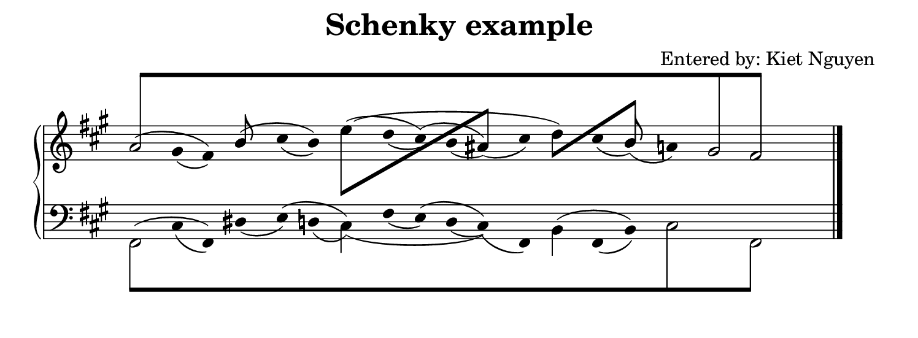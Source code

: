 #(set! paper-alist (cons '("snippet" . (cons (* 190 mm) (* 70 mm))) paper-alist))
\paper {
    #(set-paper-size "snippet")
    indent = 0
    tagline = ##f
}

\header{
    title = "Schenky example"
    composer = "Entered by: Kiet Nguyen"
}

\version "2.20.0"

\pointAndClickTypes #'note-event
I = \once \override NoteColumn.ignore-collision = ##t

staffPiano = \new PianoStaff {
    \set Score.timing = ##f
    \set PianoStaff.followVoice = ##t
    <<
        \new Staff = "RH" {
            \clef treble
            \key fis \minor
            \mergeDifferentlyHeadedOn
            <<
                {
                    \hide Stem
                    \override Stem.length = #0
                    s4 gis'4 fis'4 b'4 cis''4 b'4 e''4 d''4 cis''4 b'4 ais'4 cis''4 d''4 cis''4 b'4 a'4 s4 s4 s4
                    \undo \hide Stem
                    \revert Stem.length
                }
                \\
                {
                    \hide Stem
                    \override Stem.length = #0
                    a'2 s2 s2 s2 s2 s2 s2 s2 gis'2
                    \undo \hide Stem
                    \revert Stem.length
                }
                \\
                {
                    \hide Stem
                    \override Stem.length = #0
                    s4 s2 s2 s2 s2 s2 s2 s2 s2 fis'2
                    \undo \hide Stem
                    \revert Stem.length
                }
                \\
                {
                    \override Beam.positions = #'(8 . 8)
                    \stemUp
                    \override NoteHead.duration-log = #1
                    \hide NoteHead
                    \I a'8[ s8 s4 s4 s4 s4 s4 s4 s4 s4 s4 s4 s4 s4 s4 s4 s4 \I gis'8 s8 \I fis'8] s8 
                    \revert Beam.positions
                    \undo \hide NoteHead
                    \revert NoteHead.duration-log
                }
                \\
                {
                    \hide Stem
                    \hide NoteHead
                    \override Stem.length = #2
                    \I a'4 \I gis'4_(\I fis'4) \I b'4 \I cis''4_(\I b'4) \I e''4 \I d''4_(\I cis''4) \I b'4_(\I ais'4)_(\I cis''4) \I d''4 \I cis''4_(\I b'4)_(\I a'4) \I gis'4 \I fis'4 
                    \revert Stem.length
                    \undo \hide NoteHead\undo \hide Stem
                }
                \\
                {
                    \hide Stem
                    \hide NoteHead
                    \override Stem.length = #2
                    \I a'4^(\I gis'4 \I fis'4) \I b'4^(\I cis''4 \I b'4) \I e''4^(\I d''4 \I cis''4)^(\I b'4 \I ais'4) \I cis''4 \I d''4 \I cis''4 \I b'4 \I a'4 \I gis'4 \I fis'4 
                    \revert Stem.length
                    \undo \hide NoteHead\undo \hide Stem
                }
                \\
                {
                    \hide Stem
                    \hide NoteHead
                    \override Stem.length = #2
                    \I a'4 \I gis'4 \I fis'4 \I b'4 \I cis''4 \I b'4 \I e''4^(\I d''4 \I cis''4 \I b'4 \I ais'4 \I cis''4 \I d''4) \I cis''4 \I b'4 \I a'4 \I gis'4 \I fis'4 
                    \revert Stem.length
                    \undo \hide NoteHead\undo \hide Stem
                }
                \\
                {
                     s4 s4 s4 s4 s4 s4
                    \stemDown
                    \I e''8[ s8 s4 s4 s4
                    \stemUp
                    \I ais'8] s8 s4
                    \stemDown
                    \I d''8[ s8 s4
                    \stemUp
                    \I b'8] s8 s4 s4 s4
                }
                \\
                {
                    s4 s4 s4 
                    \stemUp
                    \I b'8 s8s4 s4 s4 s4 s4 s4 s4 s4 s4 s4 
                    \stemUp
                    \I b'8 s8s4 s4 s4 
                }
            >>
            \bar "|."
        }
        \new Staff = "LH" {
            \clef bass
            \key fis \minor
            \mergeDifferentlyHeadedOn
            <<
                {
                    \hide Stem
                    \override Stem.length = #0
                    s4 cis4 fis,4 dis4 e4 d4 cis4 fis4 e4 d4 cis4 fis,4 b,4 fis,4 b,4 s4 s4 s4 s4
                    \undo \hide Stem
                    \revert Stem.length
                }
                \\
                {
                    \hide Stem
                    \override Stem.length = #0
                    fis,2 s2 s2 s2 s2 s2 s2 s2 s2
                    \undo \hide Stem
                    \revert Stem.length
                }
                \\
                {
                    \hide Stem
                    \override Stem.length = #0
                    s4 s2 s2 s2 s2 s2 s2 s2 cis2 fis,2
                    \undo \hide Stem
                    \revert Stem.length
                }
                \\
                {
                    \override Beam.positions = #'(-8 . -8)
                    \stemDown
                    \override NoteHead.duration-log = #1
                    \hide NoteHead
                    \I fis,8[ s8 s4 s4 s4 s4 s4 s4 s4 s4 s4 s4 s4 s4 s4 s4 \I cis8 s8 s4 \I fis,8] s8 
                    \revert Beam.positions
                    \undo \hide NoteHead
                    \revert NoteHead.duration-log
                }
                \\
                {
                    \hide Stem
                    \hide NoteHead
                    \override Stem.length = #2
                    \I fis,4 \I cis4_(\I fis,4) \I dis4_(\I e4) \I d4_(\I cis4) \I fis4_(\I e4) \I d4_(\I cis4)_(\I fis,4) \I b,4 \I fis,4_(\I b,4) \I cis4 \I s4 \I fis,4 
                    \revert Stem.length
                    \undo \hide NoteHead\undo \hide Stem
                }
                \\
                {
                    \hide Stem
                    \hide NoteHead
                    \override Stem.length = #2
                    \I fis,4^(\I cis4 \I fis,4) \I dis4 \I e4^(\I d4 \I cis4) \I fis4 \I e4^(\I d4 \I cis4) \I fis,4 \I b,4^(\I fis,4 \I b,4) \I cis4 \I s4 \I fis,4 
                    \revert Stem.length
                    \undo \hide NoteHead\undo \hide Stem
                }
                \\
                {
                    \hide Stem
                    \hide NoteHead
                    \override Stem.length = #2
                    \I fis,4 \I cis4 \I fis,4 \I dis4 \I e4 \I d4 \I cis4_(\I fis4 \I e4 \I d4 \I cis4) \I fis,4 \I b,4 \I fis,4 \I b,4 \I cis4 \I s4 \I fis,4 
                    \revert Stem.length
                    \undo \hide NoteHead\undo \hide Stem
                }
                \\
                {
                    s4 s4 s4 s4 s4 s4 
                    \stemDown
                    \I cis4 s4 s4 s4 s4 s4 
                    \stemDown
                    \I b,4 s4 s4 s4 s4 s4 
                }
            >>
            \bar "|."
        }
    >>
}

\score {
<< \staffPiano >>
    \layout {
        indent = 0.0
        ragged-right = ##t
        \context {
            \Staff \remove "Time_signature_engraver"
        }
    }
}
